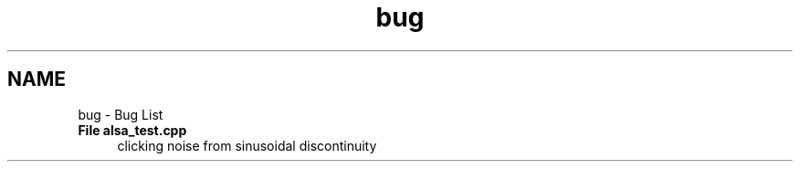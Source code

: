 .TH "bug" 3 "Tue Mar 22 2016" "My Project" \" -*- nroff -*-
.ad l
.nh
.SH NAME
bug \- Bug List 

.IP "\fBFile \fBalsa_test\&.cpp\fP \fP" 1c
clicking noise from sinusoidal discontinuity 
.PP

